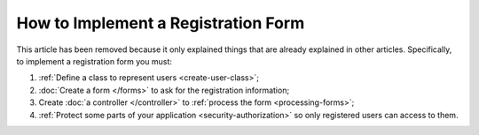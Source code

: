 .. index::
   single: Doctrine; Simple Registration Form
   single: Form; Simple Registration Form
   single: Security; Simple Registration Form

How to Implement a Registration Form
====================================

This article has been removed because it only explained things that are
already explained in other articles. Specifically, to implement a registration
form you must:

#. :ref:`Define a class to represent users <create-user-class>`;
#. :doc:`Create a form </forms>` to ask for the registration information;
#. Create :doc:`a controller </controller>` to :ref:`process the form <processing-forms>`;
#. :ref:`Protect some parts of your application <security-authorization>` so
   only registered users can access to them.
